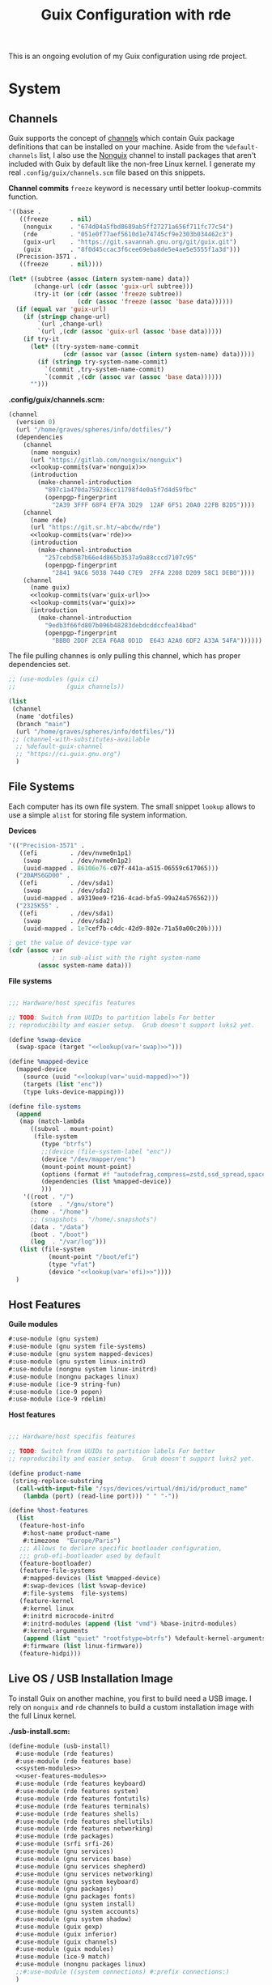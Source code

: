 # -*- org-confirm-babel-evaluate: nil -*-
#+TITLE: Guix Configuration with rde
#+PROPERTY: header-args    :tangle-mode (identity #o444)
#+PROPERTY: header-args:sh :tangle-mode (identity #o555)

This is an ongoing evolution of my Guix configuration using rde project.

* System
** Channels

Guix supports the concept of [[https://guix.gnu.org/manual/en/html_node/Channels.html#Channels][channels]] which contain Guix package definitions that can be installed on your machine.  Aside from the =%default-channels= list, I also use the [[https://gitlab.com/nonguix/nonguix][Nonguix]] channel to install packages that aren't included with Guix by default like the non-free Linux kernel. I generate my real =.config/guix/channels.scm= file based on this snippets.

*Channel commits*
=freeze= keyword is necessary until better lookup-commits function.
#+NAME: channel-commits
#+begin_src emacs-lisp
'((base .
   ((freeze      . nil)
    (nonguix     . "674d04a5fbd8689ab5ff27271a656f711fc77c54")
    (rde         . "051e0f77aef5610d1e74745cf9e2303b034462c3")
    (guix-url    . "https://git.savannah.gnu.org/git/guix.git")
    (guix        . "8f0d45ccac3f6cee69eba8de5e4ae5e5555f1a3d")))
  (Precision-3571 .
   ((freeze      . nil))))
#+end_src

#+NAME: lookup-commits
#+begin_src emacs-lisp :var data=channel-commits var="a var name"
(let* ((subtree (assoc (intern system-name) data))
       (change-url (cdr (assoc 'guix-url subtree)))
       (try-it (or (cdr (assoc 'freeze subtree))
                   (cdr (assoc 'freeze (assoc 'base data))))))
  (if (equal var 'guix-url)
    (if (stringp change-url)
        `(url ,change-url)
        `(url ,(cdr (assoc 'guix-url (assoc 'base data)))))
    (if try-it
      (let* ((try-system-name-commit
               (cdr (assoc var (assoc (intern system-name) data)))))
        (if (stringp try-system-name-commit)
          `(commit ,try-system-name-commit)
          `(commit ,(cdr (assoc var (assoc 'base data))))))
      "")))
#+end_src

#+RESULTS: lookup-commits

*.config/guix/channels.scm:*

#+begin_src scheme :tangle ".guix-channel" :noweb yes
(channel
  (version 0)
  (url "/home/graves/spheres/info/dotfiles/")
  (dependencies
    (channel
      (name nonguix)
      (url "https://gitlab.com/nonguix/nonguix")
      <<lookup-commits(var='nonguix)>>
      (introduction
        (make-channel-introduction
          "897c1a470da759236cc11798f4e0a5f7d4d59fbc"
          (openpgp-fingerprint
            "2A39 3FFF 68F4 EF7A 3D29  12AF 6F51 20A0 22FB B2D5"))))
    (channel
      (name rde)
      (url "https://git.sr.ht/~abcdw/rde")
      <<lookup-commits(var='rde)>>
      (introduction
        (make-channel-introduction
          "257cebd587b66e4d865b3537a9a88cccd7107c95"
          (openpgp-fingerprint
            "2841 9AC6 5038 7440 C7E9  2FFA 2208 D209 58C1 DEB0"))))
    (channel
      (name guix)
      <<lookup-commits(var='guix-url)>>
      <<lookup-commits(var='guix)>>
      (introduction
        (make-channel-introduction
          "9edb3f66fd807b096b48283debdcddccfea34bad"
          (openpgp-fingerprint
            "BBB0 2DDF 2CEA F6A8 0D1D  E643 A2A0 6DF2 A33A 54FA"))))))
#+end_src

The file pulling channes is only pulling this channel, which has proper dependencies set.

#+begin_src scheme :tangle "~/.config/guix/channels.scm"
;; (use-modules (guix ci)
;;              (guix channels))

(list
 (channel
  (name 'dotfiles)
  (branch "main")
  (url "/home/graves/spheres/info/dotfiles/"))
 ;; (channel-with-substitutes-available
  ;; %default-guix-channel
  ;; "https://ci.guix.gnu.org")
  )
#+end_src

** File Systems

Each computer has its own file system. The small snippet =lookup= allows to use a simple ~alist~ for storing file system information.

*Devices*
#+NAME: devices
#+begin_src emacs-lisp
'(("Precision-3571" .
   ((efi         . /dev/nvme0n1p1)
    (swap        . /dev/nvme0n1p2)
    (uuid-mapped . 86106e76-c07f-441a-a515-06559c617065)))
  ("20AMS6GD00" .
   ((efi         . /dev/sda1)
    (swap        . /dev/sda2)
    (uuid-mapped . a9319ee9-f216-4cad-bfa5-99a24a576562)))
  ("2325K55" .
   ((efi         . /dev/sda1)
    (swap        . /dev/sda2)
    (uuid-mapped . 1e7cef7b-c4dc-42d9-802e-71a50a00c20b))))
#+end_src

#+NAME: lookup
#+begin_src emacs-lisp :var data=devices var="a var name"
; get the value of device-type var
(cdr (assoc var
            ; in sub-alist with the right system-name
        (assoc system-name data)))
#+end_src

*File systems*
#+begin_src scheme :noweb-ref host-features :noweb yes

;;; Hardware/host specifis features

;; TODO: Switch from UUIDs to partition labels For better
;; reproducibilty and easier setup.  Grub doesn't support luks2 yet.

(define %swap-device
  (swap-space (target "<<lookup(var='swap)>>")))

(define %mapped-device
  (mapped-device
    (source (uuid "<<lookup(var='uuid-mapped)>>"))
    (targets (list "enc"))
    (type luks-device-mapping)))

(define file-systems
  (append
   (map (match-lambda
	  ((subvol . mount-point)
	   (file-system
	     (type "btrfs")
	     ;;(device (file-system-label "enc"))
	     (device "/dev/mapper/enc")
	     (mount-point mount-point)
	     (options (format #f "autodefrag,compress=zstd,ssd_spread,space_cache=v2,subvol=~a" subvol))
	     (dependencies (list %mapped-device))
	     )))
	'((root . "/")
	  (store  . "/gnu/store")
	  (home . "/home")
	  ;; (snapshots . "/home/.snapshots")
	  (data . "/data")
	  (boot . "/boot")
	  (log  . "/var/log")))
   (list (file-system
           (mount-point "/boot/efi")
           (type "vfat")
           (device "<<lookup(var='efi)>>"))))
  )
#+end_src

** Host Features

*Guile modules*
#+begin_src scheme :noweb-ref system-modules :noweb-sep "\n"
  #:use-module (gnu system)
  #:use-module (gnu system file-systems)
  #:use-module (gnu system mapped-devices)
  #:use-module (gnu system linux-initrd)
  #:use-module (nongnu system linux-initrd)
  #:use-module (nongnu packages linux)
  #:use-module (ice-9 string-fun)
  #:use-module (ice-9 popen)
  #:use-module (ice-9 rdelim)
#+end_src

*Host features*
#+begin_src scheme :noweb-ref host-features

;;; Hardware/host specifis features

;; TODO: Switch from UUIDs to partition labels For better
;; reproducibilty and easier setup.  Grub doesn't support luks2 yet.

(define product-name
 (string-replace-substring
  (call-with-input-file "/sys/devices/virtual/dmi/id/product_name"
    (lambda (port) (read-line port))) " " "-"))

(define %host-features
  (list
   (feature-host-info
    #:host-name product-name
    #:timezone  "Europe/Paris")
   ;;; Allows to declare specific bootloader configuration,
   ;;; grub-efi-bootloader used by default
   (feature-bootloader)
   (feature-file-systems
    #:mapped-devices (list %mapped-device)
    #:swap-devices (list %swap-device)
    #:file-systems  file-systems)
   (feature-kernel
    #:kernel linux
    #:initrd microcode-initrd
    #:initrd-modules (append (list "vmd") %base-initrd-modules)
    #:kernel-arguments
    (append (list "quiet" "rootfstype=btrfs") %default-kernel-arguments)
    #:firmware (list linux-firmware))
   (feature-hidpi)))

#+end_src

** Live OS / USB Installation Image

To install Guix on another machine, you first to build need a USB image. I rely on =nonguix= and =rde= channels to build a custom installation image with the full Linux kernel.

*./usb-install.scm:*

#+begin_src scheme :tangle ./usb-install.scm :noweb yes
(define-module (usb-install)
  #:use-module (rde features)
  #:use-module (rde features base)
  <<system-modules>>
  <<user-features-modules>>
  #:use-module (rde features keyboard)
  #:use-module (rde features system)
  #:use-module (rde features fontutils)
  #:use-module (rde features terminals)
  #:use-module (rde features shells)
  #:use-module (rde features shellutils)
  #:use-module (rde features networking)
  #:use-module (rde packages)
  #:use-module (srfi srfi-26)
  #:use-module (gnu services)
  #:use-module (gnu services base)
  #:use-module (gnu services shepherd)
  #:use-module (gnu services networking)
  #:use-module (gnu system keyboard)
  #:use-module (gnu packages)
  #:use-module (gnu packages fonts)
  #:use-module (gnu system install)
  #:use-module (gnu system accounts)
  #:use-module (gnu system shadow)
  #:use-module (guix gexp)
  #:use-module (guix inferior)
  #:use-module (guix channels)
  #:use-module (guix modules)
  #:use-module (ice-9 match)
  #:use-module (nongnu packages linux)
  ;;#:use-module ((system connections) #:prefix connections:)
  )

(define imported:%installation-services
  (@@ (gnu system install) %installation-services))

(use-modules (gnu system file-systems))
(define-public live-file-systems
  (list (file-system
          (mount-point "/")
          (device (file-system-label "Guix_image"))
          (type "ext4"))
        (file-system
          (mount-point "/tmp")
          (device "none")
          (type "tmpfs")
          (check? #f))))

;;; User features are used for both live-os and usb-image.
<<user-features>>

;;; Generic functions for packages
<<utils>>

(use-modules (gnu services))
(define-public live-install
  (rde-config
   (initial-os installation-os)
   (features
    (append
     %user-features
     (list
      ;; (feature-host-info
       ;; #:host-name "gnu"
       ;; #:timezone  "Europe/Paris")
      (feature-file-systems
       #:file-systems live-file-systems)
      (feature-kernel
       #:kernel linux
       #:firmware (list linux-firmware))
      (feature-base-packages
       #:system-packages
       (append
        (pkgs "ripgrep" "vim" "git"
         "exfat-utils" "fuse-exfat" "ntfs-3g"
         "zip" "unzip"
         "network-manager"
         "emacs-no-x"
         "curl" "make"
         "glibc"         ; for 'tzselect' & co.
         "fontconfig"
         "font-dejavu" "font-gnu-unifont" "font-terminus"
         "grub"          ; mostly so xrefs to its manual work
         "nss-certs")    ; To access HTTPS, use git, etc.
        %base-packages-disk-utilities
        %base-packages))
      (feature-base-services
       #:guix-substitute-urls
       (cons*
        "https://substitutes.nonguix.org"
        ;; (string-append "https://" (getenv "URI_service_substitutes"))
        %default-substitute-urls)
       #:guix-authorized-keys
       (cons*
        (local-file "./keys/nonguix.pub")
        (local-file "./keys/my-substitutes-key.pub")
        %default-authorized-guix-keys)
       #:base-services
       (let* ((path "/share/consolefonts/ter-132n")
              (font #~(string-append #$font-terminus #$path))
              (ttys '("tty1" "tty2" "tty3" "tty4" "tty5" "tty6")))
         (append
          (list
           (simple-service
            'channels-and-sources
            etc-service-type
            `(("channels.scm" ,(local-file "../.config/guix/channels.scm"))
              ("guix-sources" ,(local-file "../spheres/info/guix"
                                           #:recursive? #t))
              ("nonguix-sources" ,(local-file "../projects/src/nonguix"
                                              #:recursive? #t))
              ("rde-sources" ,(local-file "../spheres/info/rde"
                                          #:recursive? #t))
              ;;("dotfiles-sources" ,(local-file
              ;;                             #:recursive? #t))
            ))
           (service network-manager-service-type))
          (modify-services (imported:%installation-services)
            (console-font-service-type
             config =>
             (map (cut cons <> font) ttys))
            (delete connman-service-type)
            (delete openssh-service-type))))))))))

(define-public live-usb
  (rde-config-operating-system live-install))

#+end_src

Since you include sources, you will be able to pull locally.

Here is also an unfinished version of RDE which is destined to tests rather than systems installation.

#+begin_src scheme :noweb-ref live-os
(use-modules (gnu services))
(define-public live-config
  (rde-config
   (features
    (append
     %user-features
     %main-features
     (list
      ;; (feature-host-info
       ;; #:host-name "gnu"
       ;; #:timezone  "Europe/Paris")

      (feature-file-systems
       #:file-systems live-file-systems)
      (feature-kernel
       #:kernel linux
       #:firmware (list linux-firmware))
      (feature-hidpi)
      (feature-custom-services
       #:feature-name-prefix 'live
       #:system-services
       (list
        (service
         gc-root-service-type
         (list %he))
        )))))))

(define-public live-os
  (rde-config-operating-system live-config))

#+end_src

*Guile modules*

#+begin_src scheme :noweb-ref modules :noweb-sep "\n"
  #:use-module (usb-install)
#+end_src

** System connections

This section was supposed to deal with the save and maintenance of all wifi data. Not currently maintained nor integrated to rde.

First defining functions that allow the treatment of system connections.

#+begin_src scheme :tangle no
;; NOTE: This file is generated from ~/spheres/info/dotfiles/System.org.  Please see commentary there.
(define-module (system connections-utils)
  #:use-module (ice-9 match)
  #:use-module (ice-9 format)
  #:use-module (srfi srfi-1)
  #:use-module (srfi srfi-9)
  #:use-module (srfi srfi-11)
  #:use-module (srfi srfi-26)
  #:use-module (gnu home services)
  #:use-module (gnu home-services-utils)
  #:use-module (gnu services)
  #:use-module (gnu services shepherd)
  #:use-module (gnu services configuration)
  #:use-module (gnu packages gnome)
  #:use-module (guix packages)
  #:use-module (guix gexp)
  #:use-module (guix monads)
  #:use-module (guix modules)
  #:use-module (guix build utils)
  #:use-module (guix utils)
  #:use-module (guix records)
  #:use-module ((guix import utils) #:select (flatten))
  #:export (system-connections-configuration
            system-connections-extension
            system-connections-service-type
            serialize-system-connections-config))

(define (serialize-connection-section-header name value)
  (format #f "[~a~a]\n" (uglify-field-name name)
	  (if value (format #f " \"~a\"" value) "")))

(define serialize-connection-section
  (match-lambda
    ((name options)
     (cons
      (serialize-connection-section-header name #f)
      (serialize-alist #f options)))
    ((name value options)
     (cons
      (serialize-connection-section-header name value)
      (serialize-alist #f options)))))

(define (serialize-connection-config field-name val)
  #~(string-append #$@(append-map serialize-connection-section val)))

(define connection-config? list?)

(define-configuration system-connection-extension
  (config
   (connection-config '())
   "List of system connections sections.  The same format as in
@code{home-git-configuration}."))

(define-configuration system-connections-configuration
  (package
   (package network-manager)
   "The NetworkManager package to use.")
  (config
   (connection-config '())
   "List of sections and corresponding options.  Something like this:

@lisp
`((sendmail
   ((annotate . #t))))
@end lisp

will turn into this:

@example
[sendmail]
annotate=true
@end example")
  (config-extra-content
   (string-or-gexp "")
   "String or value of string-valued g-exps will be added to the end
of the configuration file."))

(define (add-connections-configuration config)

  (define (serialize-boolean val)
    (if val "true" "false"))

  (define (serialize-val val)
    (cond
     ((list? val) (serialize-list val))
     ((boolean? val) (serialize-boolean val))
     ((or (number? val) (symbol? val)) (list (maybe-object->string val)))
     (else (list val))))

  (define (serialize-field key val)
    (let ((val (serialize-val val))
          (key (symbol->string key)))
      `(,key "=" ,@val "\n")))

  (let ((connection-config
         (map car (map cdr (system-connections-configuration-config config)))))
    (map
     (lambda (con)
       (let ((name (cdr (car (car (cdr (car con)))))))
         `(,(string-append "/etc/NetworkManager/system-connections.ln/"
                           (string-delete #\space name) ".nmconnection")
           ,(apply mixed-text-file
                   (string-delete #\space name)
                   (flatten (generic-serialize-ini-config
                             #:combine-ini interpose
                             #:combine-alist list
                             #:combine-section-alist cons*
                             #:serialize-field serialize-field
                             #:fields con))))))
     connection-config)))

  ;; (let ((connection-config
  ;;        (map car (map cdr (system-connections-configuration-config config)))))
  ;;   `(("NetworkManager"
  ;;      ,(file-union
  ;;        "system-connections.ln"
  ;;        (map
  ;;         (lambda (con)
  ;;           (let ((name (cdr (car (car (cdr (car con)))))))
  ;;             `(,(string-append "system-connections.ln/"
  ;;                               (string-delete #\space name) ".nmconnection")
  ;;               ,(apply mixed-text-file
  ;;                       (string-delete #\space name)
  ;;                       (flatten (generic-serialize-ini-config
  ;;                                 #:combine-ini interpose
  ;;                                 #:combine-alist list
  ;;                                 #:combine-section-alist cons*
  ;;                                 #:serialize-field serialize-field
  ;;                                 #:fields con))))))
  ;;         connection-config)))))
  ;; )

(define (add-system-connection-packages config)
  (list (system-connections-configuration-package config)))

(define (system-connection-extensions original-config extension-configs)
  (system-connections-configuration
   (inherit original-config)
   (config
    (append (system-connections-configuration-config original-config)
	    (append-map
	     system-connection-extension-config extension-configs)))))

(define system-connections-service-type
  (service-type (name 'system-connections)
                (extensions
                 (list (service-extension
                        ;; etc-service-type
                        special-files-service-type
                        add-connections-configuration)
                       ;; (service-extension
                       ;;  home-profile-service-type
                       ;;  add-system-connection-packages)
                  ))
		(compose identity)
		(extend system-connection-extensions)
                (default-value (system-connections-configuration))
                (description "Install and configure system-connections for NetworkManager.")))

(define (generate-system-connections-documentation)
  (generate-documentation
   `((system-connections-configuration
      ,system-connections-configuration-fields))
   'system-connections-configuration))

#+end_src

Defining all system connections.

#+begin_src scheme :tangle ./system/connections.scm
;; NOTE: This file is generated from ~/spheres/info/dotfiles/System.org.  Please see commentary there.
(define-module (system connections)
  #:use-module (system connections-utils)
  #:use-module (gnu services)
  #:use-module (gnu services shepherd)
  #:use-module (gnu services configuration)
  #:use-module (guix packages)
  #:use-module (guix gexp)
  #:use-module (guix build utils)
  #:use-module (ice-9 string-fun)
  #:use-module (ice-9 popen)
  #:use-module (ice-9 rdelim))

(define (wpa-psk-connection connection-id)
  (let* ((connection_id
           (string-replace-substring connection-id "-" "_"))
         (port
          (open-input-pipe
           (string-append "pass show wifi/" connection_id " 2>/dev/null")))
         (connection-psk (read-line port))
         (connection-name
          (when (string=? (read-delimited " " port) "Username:")
            (read-line port))))
    (close-pipe port)
    `(,connection-name
      ((connection
        ((id . ,connection-name)
         (uuid . ,connection-id)
         (type . wifi)))
       (wifi
        ((mode . infrastructure)
         (ssid . ,connection-name)))
       (wifi-security
        ((auth-alg . open)
         (key-mgmt . wpa-psk)
         (psk . ,connection-psk)))
       (ipv4 ((method . auto)))
       (ipv6 ((addr-gen-mode . stable-privacy)
              (method . auto)))))))

(define (wpa-eap-connection connection-id connection-eap)
  (let* ((connection_id
           (string-replace-substring connection-id "-" "_"))
         (port
          (open-input-pipe
           (string-append "pass show wifi/" connection_id " 2>/dev/null")))
         (connection-password (read-line port))
         (connection-identity
          (when (string=? (read-delimited " " port) "Username:")
            (read-line port)))
         (connection-name
          (when (string=? (read-delimited " " port) "URI:")
            (read-line port))))
    (close-pipe port)
    `(,connection-name
      ((connection
        ((id . ,connection-name)
         (uuid . ,connection-id)
         (type . wifi)))
       (wifi
        ((mode . infrastructure)
         (ssid . ,connection-name)))
       (wifi-security ((key-mgmt . wpa-eap)))
       ("802-1x"
        ((eap . ,connection-eap)
         (identity . ,connection-identity)
         (password . ,connection-password)
         (phase2-auth . mschapv2)))
       (ipv4 ((method . auto)))
       (ipv6 ((addr-gen-mode . stable-privacy)
              (method . auto)))))))

(define-public services
  (cons*
   (service
    system-connections-service-type
    (system-connections-configuration
     (config
      `(,(wpa-psk-connection "48d6ad3c-a415-4f46-b4db-6722f30d6ce4")
        ,(wpa-psk-connection "6aa57df9-ce9f-4fa7-a0de-c13f9120b392")
        ,(wpa-psk-connection "100deaa3-5775-46f2-ba53-1641889f5934")
        ,(wpa-psk-connection "dfb8c014-f4a0-4484-ac0e-48a5f7ad1b28")
        ,(wpa-psk-connection "e525ce2a-05f7-45d0-9cce-22ca44d9eaac")
        ,(wpa-psk-connection "2aa8f21b-ce79-42f9-8475-82c1f3f6a091")
        ,(wpa-psk-connection "9dceec52-08b0-4b60-8254-0cfb386d8e19")
        ,(wpa-psk-connection "dba6f528-451f-440e-953b-c9d2ebae61d4")
        ,(wpa-psk-connection "7db52c41-bec4-4763-977d-873e07377fc3")
        ,(wpa-psk-connection "85a2f17b-39f4-4ff9-8914-0b175a266913")
        ,(wpa-psk-connection "92c2cea4-f8c1-4ff3-a71d-9512309a09ba")
        ,(wpa-psk-connection "8213663d-a88f-430c-804f-916e97238692")
        ,(wpa-psk-connection "683a3c4d-9d63-444f-819d-91f9ad512cdc")
        ,(wpa-psk-connection "62d31516-d06a-4a2b-b240-5b39866eace8")
        ,(wpa-psk-connection "d5d5ed62-5a95-47e9-8c80-2aba90d8cab1")
        ,(wpa-eap-connection
          "61201506-ff48-4e37-9089-083bfb0384b0" "peap;")
        ,(wpa-eap-connection
          "e7d0c5aa-92fe-4686-bd54-0bc447ddf775" "ttls;")
        ,(wpa-eap-connection
          "8f03eb94-be5c-4d44-a6f7-f2c8290d4552" "ttls;")
        ,(let* ((connection-id "dfacb629-a107-4714-a4f6-7d6bf2e661f0")
                (connection_id
                 (string-replace-substring connection-id "-" "_"))
                (port
                 (open-input-pipe
                  (string-append "pass show wifi/" connection_id " 2>/dev/null")))
                (connection-password (read-line port))
                (connection-identity
                 (when (string=? (read-delimited " " port) "Username:")
                   (read-line port)))
                (connection-name
                 (when (string=? (read-delimited " " port) "URI:")
                   (read-line port))))
           `(,connection-name
             ((connection
               ((id . ,connection-name)
                (uuid . ,connection-id)
                (type . ethernet)))
              ;; (ethernet . (#~""))
              ("802-1x"
               ((eap . "ttls;")
                (identity . ,connection-identity)
                (password . ,connection-password)
                (phase2-autheap . mschapv2)))
              (ipv4 ((method . auto)))
              (ipv6 ((addr-gen-mode . stable-privacy)
                     (method . auto))))))
         ))
     ))))
#+end_src

Note that we added a few lines in the Makefile for allowing NetworkManager to work with plain-files instead of links, which seem to not be allowed by NetworkManager.

* Home
** GnuPG
Asymmetric / public-key cryptography use cases
- Sign the work (binaries, commits, tags)
- Encrypt (files, emails, passwords)
- Authenticate (SSH, Git, VPN)
- Create and sign other keys

*** Managing keys
See https://gist.github.com/abcdw/3ee8fc771ce5b0b9e50ce670756cbe2d for more info.

**** Generating key and subkeys
Do it in a safe environment.
#+begin_src shell
gpg --expert --full-generate-key
gpg --edit-key
addkey
#+end_src
**** Backing up keys
#+begin_src shell
# Use encrypted flash drive or similiar tool instead of ~/gpg-backup dir
# For more information: https://github.com/drduh/YubiKey-Guide#backup
mkdir ~/gpg-backup
gpg --export-secret-keys > ~/gpg-backup/keys.gpg
gpg --export-secret-subkeys > ~/gpg-backup/subkeys.gpg
#+end_src
**** Publishing key
- keyserver
- web
- email/etc
**** Searching for key
#+begin_src shell
gpg --keyserver keyserver.ubuntu.com --search-keys KEYID
#+end_src
**** Importing keys
**** Generating ssh public key
https://wiki.archlinux.org/index.php/GnuPG#SSH_agent
https://github.com/drduh/YubiKey-Guide#ssh
**** Extending expire date
**** TODO Management :
- one main key
- subkeys for different use cases :
  - work
  - ecological awakening
  - free software contributions

*** Source code

*Guix packages*

#+begin_src scheme :noweb-ref packages :noweb-sep ""
"pinentry-bemenu"
"bemenu"
#+end_src

** SSH

#+begin_src scheme :tangle ./home/services/ssh-utils.scm

(define-module (home services ssh-utils)
  #:use-module (guix gexp)
  #:use-module (ice-9 popen)
  #:use-module (ice-9 rdelim)
  #:use-module (gnu home-services ssh))

(define-public (ssh-config id)
  (let* ((port
          (open-input-pipe
           (string-append "pass show ssh/ssh_" id " 2>/dev/null")))
         (key (read-line port))
         (ssh-user
          (when (string=? (read-delimited " " port) "Username:")
            (read-line port)))
         (uri
          (when (string=? (read-delimited " " port) "URI:")
            (read-line port)))
         (ssh-port
          (when (string=? (read-delimited " " port) "Port:")
            (read-line port)))
         (hostkey
          (when (string=? (read-delimited " " port) "HostKey:")
            (read-line port)))
         (ssh-options
          `((hostname . ,uri)
            (identity-file . ,(string-append "~/.ssh/" key))
            (port . ,ssh-port)
            (user . ,ssh-user))))
    (close-pipe port)
    (list (ssh-host
           (host id)
           (options ssh-options))
          (string-append uri " " hostkey "\n"))))

#+end_src

*Guile modules*
#+begin_src scheme :noweb-ref modules :noweb-sep "\n"
  #:use-module (gnu packages ssh)
  #:use-module (rde features ssh)
  #:use-module (home services ssh-utils)
#+end_src

*Main features*
#+begin_src scheme :noweb-ref main-features :noweb-sep "\n"
(feature-ssh
    #:ssh-configuration
    (home-ssh-configuration
     (package openssh-sans-x)
     (toplevel-options
      '((match . "host * exec \"gpg-connect-agent UPDATESTARTUPTTY /bye\"")))
     (user-known-hosts-file
      ;; This file is private, hidden, and writable on purpose.
      '("~/spheres/info/dotfiles/home/config/ssh/known_hosts"
        "~/.ssh/my_known_hosts"))
     (default-host "*")
     (default-options
       '((address-family . "inet")))
     (extra-config
      `(,(car (ssh-config "my_git"))
        ,(car (ssh-config "my_server"))
        ,(car (ssh-config "my_dev"))
        ,(car (ssh-config "inari"))
        ,(car (ssh-config "pre_site"))
        ,(car (ssh-config "pre_bitwarden"))))))
#+end_src

*Files*
#+begin_src scheme :noweb-ref ssh-files
`(".ssh/id_rsa.pub" ,(local-file "keys/id_rsa.pub"))
`(".ssh/id_ed25519.pub" ,(local-file "keys/id_ed25519.pub"))
`(".ssh/id_rsa_git.pub" ,(local-file "keys/id_rsa_git.pub"))
`(".ssh/my_known_hosts"
            ,(plain-file "my_known_hosts"
            (string-append
             (car (cdr (ssh-config "my_git")))
             (car (cdr (ssh-config "my_server")))
             (car (cdr (ssh-config "my_dev")))
             (car (cdr (ssh-config "pre_site")))
             (car (cdr (ssh-config "pre_bitwarden")))
             (car (cdr (ssh-config "inari"))))))
#+end_src

** Window Management

*Guile modules*
#+begin_src scheme :noweb-ref modules :noweb-sep "\n"
;; #:use-module (packages swayr)
#:use-module (home features wm)
#:use-module (rde features wm)
#+end_src

*Main features*
#+begin_src scheme :noweb-ref main-features :noweb-sep "\n"
(ng-feature-sway
 #:xwayland? #t
 #:extra-config
 `((bindsym
    --to-code
    (($mod+Shift+s exec "grim -g \"$(slurp)\" - | swappy -f -")
     (Print exec "grim - | wl-copy -t image/png")
     ($mod+dollar exec makoctl dismiss --all)
     ($mod+exclam exec makoctl set-mode dnd)
     ($mod+Shift+exclam exec makoctl set-mode default)
     ($mod+p exec ~/.local/bin/menu_pass)
     ($mod+w exec chromium)
     ($mod+Shift+w exec chromium --incognito)
     ;; ($mod+Shift+o exec emacsclient -c -e "'(dired /home/graves)'")
     ($mod+m exec ~/.local/bin/playm)
     ($mod+Shift+m exec killall mpv)))

   (exec wlsunset -l 48.86 -L 2.35 -T 6500 -t 3000)
   (exec mako)

   (workspace_auto_back_and_forth yes)
   (focus_follows_mouse no)
   (smart_borders on)
   (title_align center)

   (output * bg
           ,(string-append
             (getenv "HOME")
             "/spheres/info/dotfiles/home/share/fond_pre.jpg") fill)
   (output eDP-1 scale 1)

   (assign "[app_id=\"nyxt\"]" 3)
   (assign "[app_id=\"chromium-browser\"]" 3)

   (for_window
    "[app_id=\"^.*\"]"
    inhibit_idle fullscreen)
   (for_window
    "[title=\"^(?:Open|Save) (?:File|Folder|As).*\"]"
    floating enable, resize set width 70 ppt height 70 ppt)

   (client.focused "#EEEEEE" "#005577" "#770000" "#770000" "#770000")
   (client.unfocused "#BBBBBB" "#222222" "#444444")
   (seat * xcursor_theme Adwaita 24)

   ;; (bindswitch --reload --locked lid:on exec /run/setuid-programs/swaylock)

   ;; FIXME: Use absolute path, move to feature-network
   (exec nm-applet --indicator)

   ;; (bindsym $mod+Shift+o ,#~"[floating]" kill)
   (input type:touchpad
          ;; TODO: Move it to feature-sway or feature-mouse?
          ( ;; (natural_scroll enabled)
           (tap enabled)))))
(feature-sway-run-on-tty
 #:sway-tty-number 1)
(ng-feature-sway-screenshot)
;; (feature-sway-statusbar
;;  #:use-global-fonts? #f)
(feature-waybar
 #:waybar-modules
 (list
  (waybar-sway-workspaces)
  ;; (waybar-sway-window)
  (waybar-tray)
  (waybar-idle-inhibitor)
  ;; (waybar-temperature)
  (waybar-sway-language)
  (waybar-battery #:intense? #f)
  (waybar-clock))
 #:base16-css
 (local-file "../rde/rde/features/wm/waybar/base16-default-dark.css"))
(feature-swayidle)
(feature-swaylock
 #:swaylock (@ (gnu packages wm) swaylock-effects)
 ;; The blur on lock screen is not privacy-friendly.
 #:extra-config
'(;; (screenshots)
  ;; (effect-blur . 7x5)
     (clock)
     (image . /home/graves/spheres/info/dotfiles/home/share/fond_lock_pre.jpg)))
;; (feature-swayr)
#+end_src

** Emacs

Most of the current emacs configuration basically relies on rde.

*** Themes

*Guix Packages*

#+begin_src scheme :noweb-ref packages :noweb-sep ""
"emacs-doom-themes"
"emacs-nord-theme"
#+end_src

*** Org Mode

**** Workflow Principles

***** Don't look at Org files to find the next task, use the agenda view
***** Ensure sufficient metadata on tasks for effective filtering
***** Keep a daily log of work being done
***** Set timers on tasks
Use =org-timer-set-timer= to set a countdown timer for a task based on the "effort" value I set on it.
***** Future ideas and objectives
****** Learning panel ?
- I should use org-roam to synthetize information and org-drill in order to batch learn things easily. Maybe also having a learning.org and a learning tab is good practice in order to planify more clearly how I intend to learn things.

****** Manage proper clocking
I have read the corresponding man page quickly, seems pretty simple, but how is the information used after that ?
****** Email integration
- haven't tested how this integration works for now, maybe as simple as an org-capture.
- Workfkow : mail inbox --> todo.org --> review every evening ?
- have read a blog post claiming that emacs wasn't necessarily good with a lot of big extensions (mu4e, elfeed), mail ?
****** Block time properly on 25 minutes blocks + 5 min break
- Maybe inquire into the pomodoro technique ?
  Or maybe it's just good straightforward when properly done ?
****** Objective : set a goal on how organized should you be in beginning of January.
**** Workflow States

I try to keep my set of workflow states simple so that I can filter on them easily:

- =TODO= - A task that should be done at some point
- =NEXT= - This task should be done next (in the Getting Things Done sense) Beware !
- =HOLD= - Waiting for someone else to be actionable again
- =DONE= - It's done!

I also make sure to set them up in the order I want =org-sort-entries= to sort them in when I use the =o= option upon invoking that command.

#+begin_src scheme :noweb-ref org-todo-keywords
'((sequence "TODO(t)" "NEXT(n)" "|" "DONE(d!)")
  (sequence "|" "HOLD(h)"))
#+end_src

**** Tags

Tags are used to filter all tasks to find anything actionable in a particular context.  I use the =@home= and =@work= tags for explicit contexts and then the rest are used for filtering tasks for agenda views.

- =manage= - I'm the person responsible for setting the rythm for this task. People rely on you, it should be prioritized above others.
- =organize= - This task should in some time help to complete other tasks (faster or simply the case). To prioritize over unproductive tasks.
- =followup= - Someone is waiting on me to follow up or give feedback on this task, it should be prioritized above others
- =batch= - The task can be batched with others (low effort)

#+begin_src scheme :noweb-ref org-tag-alist
'((:startgroup)
                                        ; Put mutually exclusive tags here
  (:endgroup)
  ("@home" . ?H)
  ("@work" . ?W)
  ("batch" . ?b)
  ("manage" . ?m)
  ("organize" . ?o)
  ("followup" . ?f))
#+end_src

**** Agendas

My agenda configuration is a custom one.

It integrates three different org-agenda-custom-commands :
- =Agenda of the day= is a classic agenda with an integrated =Current tasks= part.
- =Overview= is a complete agenda with priorities and workflow states and tags proper discrimination.
- =Review= is a agenda with =Backlog= and unprioritized =TODO= states.

Currently still customizing my agenda to match my expected use, I'll try to migrate it to rde later.

#+begin_src scheme :noweb-ref org-agenda-custom-commands
``((,(kbd "C-d") "Agenda for the day"
        ((agenda
          ""
          ((org-agenda-span 1)
           (org-agenda-scheduled-leaders '("" "Sched.%2dx: "))
           (org-agenda-block-separator nil)
           (org-agenda-entry-types '(:scheduled :timestamp :sexp))
           (org-scheduled-past-days 0)
           ;; We don't need the `org-agenda-date-today'
           ;; highlight because that only has a practical
           ;; utility in multi-day views.
           (org-agenda-day-face-function (lambda (date) #'org-agenda-date))
           ;; (org-agenda-skip-function
           ;;  '(org-agenda-skip-entry-if 'todo '("NEXT")))
           (org-agenda-format-date "%A %-e %B %Y")
           (org-agenda-overriding-header "\nAgenda for the day\n")))
         (todo
          "NEXT"
          ((org-agenda-block-separator nil)
           (org-agenda-overriding-header "\nCurrent Tasks\n")))))
       (,(kbd "C-o") "Overview"
        ;; TODO: Add A priority to the top.
        ((tags-todo "+PRIORITY=\"A\""
                    ((org-agenda-block-separator nil)
                     (org-agenda-overriding-header "\nHigh Priority\n")))
         (tags-todo "+manage"
                    ((org-agenda-block-separator nil)
                     (org-agenda-overriding-header "\nBe a good manager\n")))
         (tags-todo "+followup"
                    ((org-agenda-block-separator nil)
                     (org-agenda-overriding-header "\nSomeone needs my follow up\n")))
         (agenda
          ""
          ((org-agenda-time-grid nil)
           (org-agenda-start-on-weekday nil)
           (org-agenda-start-day "+1d")
           (org-agenda-span 14)
           (org-agenda-show-all-dates nil)
           (org-agenda-time-grid nil)
           (org-deadline-warning-days 0)
           (org-agenda-block-separator nil)
           (org-agenda-entry-types '(:deadline))
           (org-agenda-skip-function '(org-agenda-skip-entry-if 'done))
           (org-agenda-overriding-header "\nUpcoming deadlines (+14d)\n")))
         (tags-todo "+organize"
                    ((org-agenda-block-separator nil)
                     (org-agenda-overriding-header "\nOrganize even better\n")))
         (tags-todo "+TODO=\"NEXT\"+Effort<15&+Effort>0"
                    ((org-agenda-block-separator nil)
                     (org-agenda-overriding-header "\nLow Effort / Batchable Tasks\n")
                     (org-agenda-max-todos 20)
                     (org-agenda-files org-agenda-files)))
         (agenda
          "*"
          ((org-agenda-block-separator nil)
           (org-agenda-span 14)
           (org-agenda-overriding-header "\nAgenda\n")))
         ))
       (,(kbd "C-r") "Review"
        ((agenda "" ((org-deadline-warning-days 7)))
         (todo "TODO"
               ((org-agenda-overriding-header "Unprocessed Inbox Tasks")
                (org-agenda-files '("/home/graves/spheres/todo.org")))
               (org-agenda-text-search-extra-files nil))
         (todo "WAIT"
               ((org-agenda-overriding-header "Tasks waiting for someone else")))
         (alltodo
          ""
          ((org-agenda-block-separator nil)
           (org-agenda-skip-function '(or (org-agenda-skip-if nil '(scheduled deadline))))
           (org-agenda-overriding-header "\nBacklog\n"))))))
#+end_src

**** Note-taking

***** Roam

This small description of a possible workflow with org-roam note-taking is highly inspired by [[https://jethrokuan.github.io/org-roam-guide/][Jethro Kuan's Org Roam guide]]. It's modified to fit RDE.

#+begin_src scheme :noweb-ref org-roam-capture-templates
'(("m" "main" plain "%?"
       :if-new (file+head "main/${slug}.org"
                          "#+title: ${title}\n")
       :immediate-finish t
       :unnarrowed t)
  ("r" "reference" plain "%?"
       :if-new
       (file+head "references/${slug}.org"
                  "#+title: ${title}\n")
       :immediate-finish t
       :unnarrowed t)
  ("s" "Slipbox" entry  (file "resources/todo.org")
       "* %?\n"))
#+end_src
***** Bibliography

** Mail

*Guile modules*
#+begin_src scheme :noweb-ref modules :noweb-sep "\n"
  #:use-module (rde features mail)
  #:use-module (guix build utils)
  #:use-module (srfi srfi-1)
  #:use-module (gnu packages mail)
#+end_src

*Mail configuration*
#+begin_src scheme :noweb-ref mail-utils
(define %mail-list
  (let ((passdir (string-append (getenv "HOME") "/.local/var/lib/password-store")))
    (append
      (list "ngraves@ngraves.fr") ;ensuring primary_email
      (delete "ngraves@ngraves.fr"
        (map (lambda file
           (string-drop
            (string-drop-right (car file) (string-length ".gpg"))
            (+ 1 (string-length passdir))))
         (find-files passdir "@[-a-z\\.]+\\.[a-z]{2,3}\\.gpg$"))))))

(define (id->type id)
  (cond
    ((string=? id "neleves") 'enpc)
    ((string=? id "ngmx") 'gmx-fr)
    ((string=? id "ngmail") 'gmail)
    (#t 'ovh)))

(define (user->id user)
      (string-append
        (string-take user 1)
          (car (string-split (car (cdr (string-split user #\@))) #\.))))

(define* (single-mail-acc user)
  "Make a simple mail-account with ovh type by default."
(let* ((id_ (user->id user)))
 (list
  (mail-account
   (id (string->symbol id_))
   (fqda user)
   (type (id->type id_))
   (pass-cmd (string-append "pass show " user " | head -1"))))))

(define my-msmtp-provider-settings
  (acons 'enpc '((host . "boyer2.enpc.fr")
                 (port . 465)
                 (tls_starttls . off))
          %default-msmtp-provider-settings))

(define (my-mail-directory-fn config)
  (string-append (getenv "XDG_STATE_HOME") "/mail"))

(define* (mail-lst id fqda urls)
  "Make a simple mailing-list."
  (mailing-list
   (id   id)
   (fqda fqda)
   (config (l2md-repo
            (name (symbol->string id))
            (urls urls)))))

(define enpc-isync-settings
  (generate-isync-serializer "messagerie.enpc.fr"
    (@@ (rde features mail) gandi-folder-mapping)
    #:cipher-string 'DEFAULT@SECLEVEL=1
    #:pipeline-depth 1))

(define %isync-serializers
  (acons 'enpc enpc-isync-settings
         (@@ (rde features mail) %default-isync-serializers)))

(define %isync-global-settings
  `((Create Near)
    (Expunge Both)
    (SyncState *)
    (MaxMessages 0)
    (ExpireUnread no)
    ,#~""))
#+end_src

*Mail features*
#+begin_src scheme :noweb-ref main-features
(feature-mail-settings
  #:mail-accounts
    (append-map single-mail-acc %mail-list)
  #:mail-directory-fn my-mail-directory-fn
  #:mailing-lists (list (mail-lst 'guix-devel "guix-devel@gnu.org"
                                  '("https://yhetil.org/guix-devel/0"))
                        (mail-lst 'guix-bugs "guix-bugs@gnu.org"
                                  '("https://yhetil.org/guix-bugs/0"))
                        (mail-lst 'guix-patches "guix-patches@gnu.org"
                                  '("https://yhetil.org/guix-patches/1"))))
(feature-msmtp
 #:msmtp msmtp
 #:msmtp-provider-settings my-msmtp-provider-settings)
(feature-isync
 #:mail-account-ids
  (append-map
    (lambda (x) (list (string->symbol (user->id x)))) %mail-list)
 #:isync-global-settings %isync-global-settings
 #:isync-serializers %isync-serializers
 #:isync-verbose #t)
(feature-notmuch)
(feature-emacs-message)
(feature-l2md)
#+end_src

** User features

*Guile modules*
#+begin_src scheme :noweb-ref user-features-modules :noweb-sep "\n"
  #:use-module (rde features gnupg)
  #:use-module (rde features keyboard)
  #:use-module (rde features password-utils)
#+end_src

#+begin_src scheme :noweb-ref user-features

(define-public %user-features
  (list
   (feature-user-info
    #:user-name "graves"
    #:full-name "Nicolas Graves"
    #:email "ngraves@ngraves.fr"
    #:user-initial-password-hash
    "gaAxdKLOplpY2"
    ;; (crypt "bob" "$6$abc")

    ;; WARNING: This option can reduce the explorability by hiding
    ;; some helpful messages and parts of the interface for the sake
    ;; of minimalistic, less distractive and clean look.  Generally
    ;; it's not recommended to use it.
    #:emacs-advanced-user? #t)
   (feature-gnupg
    #:gpg-ssh-agent? #t
    #:ssh-keys
    '(("4B8C7C409D8E286BAF9F1B075181FFE6E0AF7249")
      ("748668172FB0CE88407F006E6ABD649DDD3EF2DD")
      ("F204255D0F694AC6CEC585EFC21FFE27298B9D92"))
    #:gpg-primary-key "3F61A23D53B5B118"
    #:gpg-smart-card? #f)

   (feature-password-store
    #:remote-password-store-url "git@git.sr.ht:~ngraves/pass")

   (feature-keyboard
    ;; To get all available options, layouts and variants run:
    ;; cat `guix build xkeyboard-config`/share/X11/xkb/rules/evdev.lst
    #:keyboard-layout
    (keyboard-layout
     "fr,fr" "latin9,bepo"
     #:options '("caps:escape" "grp:shifts_toggle")))))

#+end_src

** Utils
*** Themes

*Guix Packages*

#+begin_src scheme :noweb-ref packages :noweb-sep ""
"hicolor-icon-theme"
"adwaita-icon-theme"
"gnome-themes-extra"
"papirus-icon-theme"
"arc-theme"
#+end_src

*** Sound

*Guix Packages*

#+begin_src scheme :noweb-ref packages :noweb-sep ""
  "pavucontrol"
  "alsa-utils"
#+end_src

*** Music

*Guix Packages*

#+begin_src scheme :noweb-ref packages :noweb-sep ""
  "youtube-dl"
#+end_src

*** Bluetooth

*Guix Packages*

#+begin_src scheme :noweb-ref packages :noweb-sep ""
  "bluez"
#+end_src

*** Image

*Guix Packages*

#+begin_src scheme :noweb-ref packages :noweb-sep ""
  "swappy"
  "grim"
  "slurp"
  "imv"
#+end_src

*** Video
*Guix Packages*

#+begin_src scheme :noweb-ref packages :noweb-sep ""
"ffmpeg"
#+end_src

*** Documents

*Guix Packages*

#+begin_src scheme :noweb-ref packages :noweb-sep ""
"rsync"
"libreoffice"
"thunar"
#+end_src

*** Flatpak

The rationale for using flatpak is that some very popular applications are not present on GNU Guix. I'm trying to keep minimal dependencies on flatpak packages.

I'm using Ferdi to minimize the need to install various packages for discord, slack & co. And to keep configuration somewhere, although this time not in my dotfiles. Ferdi has had a few issues in the last couple of months, but seems to be online working again.

Proprietary apps and apps that use non-GTK, non-Qt toolkits are often limited to X11-only, which means they require =Xwayland= in order to work in a Wayland session. Hence the ~(xwayland enable)~ option in Sway configuration.

Some settings to add on wayland include ~--socket=wayland~ and ~--enable-features=UseOzonePlatform --ozone-platform=wayland~ (if the app is based on Electron).

In any way, we can imagine flatpak apps to be put in a wrapper to avoid repeat actions, when essential to a workflow. Maybe a hint for a future contribution ?

#+begin_src scheme :noweb-ref packages :noweb-sep ""
  "flatpak"

#+end_src

*** Browsers

*Guix Packages*

#+begin_src scheme :noweb-ref packages :noweb-sep ""
"ungoogled-chromium-wayland"
"ublock-origin-chromium"
"nyxt"
#+end_src

*** Misc

*Guix packages*

#+begin_src scheme :noweb-ref packages :noweb-sep ""
"libnotify"
"libxml2"
"wl-clipboard"
"wev"
"recutils"
"ripgrep"
"curl"
"snapper"
"git-annex"
#+end_src

* Profile

#+begin_src scheme :noweb-ref utils
(begin
  (define* (pkgs #:rest lst)
    (map specification->package+output lst))
  (export pkgs))

(begin
  (define* (pkgs-vanilla #:rest lst)
    "Packages from guix channel."
    (define channel-guix
      (list (channel
             (name 'guix)
             (url "https://git.savannah.gnu.org/git/guix.git")
                                        ;(commit
                                        ; "2b6af630d61dd5b16424be55088de2b079e9fbaf")
             )))

    (define inferior (inferior-for-channels channel-guix))
    (define (get-inferior-pkg pkg-name)
      (car (lookup-inferior-packages inferior pkg-name)))

    (map get-inferior-pkg lst))
  (export pkgs-vanilla))
#+end_src

#+begin_src scheme :tangle ./config.scm :noweb yes
(define-module (home config)
  #:use-module (rde features)
  #:use-module (rde features base)
  <<modules>>
  <<system-modules>>
  #:use-module (rde features system)
  #:use-module (rde features xdisorg)
  #:use-module (rde features xdg)
  #:use-module (rde features version-control)
  #:use-module (rde features fontutils)
  #:use-module (rde features terminals)
  #:use-module (rde features tmux)
  #:use-module (rde features shells)
  #:use-module (rde features shellutils)
  #:use-module (rde features emacs)
  #:use-module (rde features emacs-xyz)
  #:use-module (rde features linux)
  #:use-module (rde features video)
  #:use-module (rde features markup)
  #:use-module (rde features networking)
  #:use-module (home features emacs)
  #:use-module (gnu services)
  #:use-module (gnu home services)
  #:use-module (gnu home-services shells)
  #:use-module (gnu system keyboard)
  #:use-module (gnu packages)
  #:use-module (gnu packages xdisorg)
  #:use-module (gnu packages chromium)
  #:use-module (gnu packages terminals)
  #:use-module (gnu packages emacs-xyz)
  #:use-module (rde packages)
  #:use-module (rde packages emacs)
  #:use-module (rde packages emacs-xyz)
  #:use-module (gnu packages fonts)
  #:use-module (packages emacs)
  #:use-module (guix gexp)
  #:use-module (guix inferior)
  #:use-module (guix channels)
  #:use-module (ice-9 match))


;;; User-specific features

<<mail-utils>>

;; Initial user's password hash will be available in store, so it's
;; use this feature with care
;; (display (crypt "hi" "$6$abc"))


;;; WARNING: The order can be important for features extending
;;; services of other features.  Be careful changing it.
(define %main-features
  (list
   (feature-custom-services
    #:feature-name-prefix 'ixy
    #:system-services '()
    #:home-services
    (list
     (service
      home-xdg-configuration-files-service-type
      (list
       `("guix/snippets"
          ,(local-file "home/config/guix/snippets" #:recursive? #t))
       `("shell/aliasrc" ,(local-file "home/config/aliasrc"))
       `("wget/wgetrc" ,(plain-file "wgetrc" "hsts-file=~/.cache/wget-hsts\n"))))
     (service
      home-files-service-type
      (list
       <<ssh-files>>
       ;; `(".local/share/applications" ,(local-file "home/share/applications" #:recursive? #t))
       ;; `(".xkb/symbols/programmer_beop"
       ;; ,(local-file "home/config/xkb/symbols/programmer_beop"))
       `(".local/bin" ,(local-file "home/scripts" #:recursive? #t))
       ))
     (simple-service
      'extend-environment-variables
      home-environment-variables-service-type
      `(("MENU" . ,(file-append rofi "/bin/rofi -dmenu"))
        ("BROWSER" . ,(file-append ungoogled-chromium))
        ("TERMINAL" . ,(file-append alacritty))
        ("PATH" . (string-append
                   "${PATH}:"
                   "${HOME}/.local/bin:"
                   "${HOME}/.local/bin/statusbar:"
                   "${HOME}/.local/bin/cron:"
                   "${HOME}/.local/share/flatpak/exports/bin"))
        ("XDG_DATA_DIRS" . (string-append
                            "${XDG_DATA_DIRS}:"
                            "/var/lib/flatpak/exports/share:"
                            "${HOME}/.local/share/flatpak/exports/share"))
        ("WGETRC" . "${HOME}/.config/wget/wgetrc")
        ("LESSHISTFILE" . "-")
        ("SUDOASKPASS" . "${HOME}/.local/bin/menuaskpass")))
     ;; FIXME bash aliases work in alacritty but not in eshell.
     (simple-service
      'bash-aliases
      home-bash-service-type
      (home-bash-extension
       (bashrc
        '("source /home/graves/.config/shell/aliasrc"))))
     (simple-service
      'zsh-aliases
      home-zsh-service-type
      (home-zsh-extension
       (zshrc
        '("source /home/graves/.config/shell/aliasrc"))))))

   (feature-base-services)
   (feature-desktop-services)
   (feature-pipewire)
   (feature-backlight #:step 5)

   (feature-fonts
    #:font-monospace (font "Iosevka" #:size 14 #:weight 'regular)
    ;; #:font-monospace (font "Fira Mono" #:size 14 #:weight 'semi-light)
    #:font-packages (list font-iosevka font-fira-mono))

   (feature-alacritty
    #:config-file (local-file "./home/config/alacritty.yml")
    #:default-terminal? #f
    #:backup-terminal? #t
    #:software-rendering? #f)
   (feature-vterm)
   (feature-zsh
    #:enable-zsh-autosuggestions? #t)
   (feature-bash)
   (feature-direnv)
   (feature-git
    #:sign-commits? #t
    #:git-gpg-sign-key "3F61A23D53B5B118"
    #:git-send-email? #t)
   <<main-features>>

   (feature-rofi)

   (feature-emacs
    #:emacs
    (if (string=? (or (getenv "BUILD_SUBMITTER") "") "git.sr.ht")
        (@ (gnu packages emacs) emacs-next-pgtk)
        emacs-next-pgtk-latest)
    #:extra-init-el
    `(;; using external programs sometimes requires having this variable set
      (setenv "WAYLAND_DISPLAY"
              (car (directory-files (getenv "XDG_RUNTIME_DIR") nil "wayland-[0-9]$")))
      (defun format-xml ()
        "Format XML files using libxml2."
        (interactive)
        (shell-command-on-region 1 (point-max) "xmllint --format -" (current-buffer) t))
      ;; pomodoro
      (eval-when-compile (require 'org-pomodoro))
      ;; clocking
      (setq org-clock-persist 'history)
      (org-clock-persistence-insinuate)
      ;; clocking in the task when setting a timer on a task
      (add-hook 'org-timer-set-hook 'org-clock-in)

      (require 'git-annex)
      )
    #:additional-elisp-packages
    (append
     (list emacs-consult-dir emacs-dirvish)
     (pkgs "emacs-hl-todo"
           "emacs-restart-emacs"
           "emacs-git-annex"
           "emacs-magit-annex"
           "emacs-biblio@0.2-0.72ddab0"
           "emacs-consult-org-roam"
           "emacs-git-email"
           "emacs-emojify"
           "python-lsp-server"
           "emacs-org-pomodoro")))
   (feature-emacs-appearance
    #:deuteranopia? #f)
   (feature-emacs-faces)
   (feature-emacs-completion
    #:mini-frame? #f)
   (feature-emacs-corfu)
   (feature-emacs-vertico)
   (feature-emacs-project)
   (feature-emacs-perspective)
   (feature-emacs-input-methods)
   (feature-emacs-which-key)
   (feature-emacs-keycast #:turn-on? #f)
   (feature-emacs-pdf-tools)

   (feature-tmux)
   (feature-emacs-tramp)
   (feature-emacs-dired)
   (feature-emacs-eshell)
   (feature-emacs-monocle
    #:olivetti-body-width 100)

   ;; TODO: Revisit <https://en.wikipedia.org/wiki/Git-annex>
   (feature-emacs-git)
   ;; TODO: <https://www.labri.fr/perso/nrougier/GTD/index.html#table-of-contents>
   (feature-emacs-org
    #:org-directory "~/spheres"
    #:org-todo-keywords
    <<org-todo-keywords>>
    #:org-tag-alist
    <<org-tag-alist>>
    #:auto-update-toc? #f)

   (feature-emacs-org-agenda
    #:org-agenda-files '("~/spheres")
    #:org-agenda-custom-commands
    <<org-agenda-custom-commands>>)
   (feature-emacs-smartparens
    #:show-smartparens? #t)

   (feature-markdown)
   (feature-mpv)

   (feature-emacs-eglot)
   (feature-emacs-geiser)
   (feature-emacs-guix
    #:guix-directory "/home/graves/spheres/info/guix")
   (feature-emacs-tempel
    #:default-templates? #t)

   (feature-xdg
    #:xdg-user-directories-configuration
    (home-xdg-user-directories-configuration
     (download "$HOME/tmp")
     (videos "$HOME/archives/videos")
     (music "$HOME/archives/music")
     (pictures "$HOME/archives/img")
     (documents "$HOME/resources")
     (publicshare "$HOME")
     (templates "$HOME")
     (desktop "$HOME")))

   ;; features I added myself
   (feature-emacs-evil
    #:stateful-keymaps? #t
    #:nerd-commenter? #t
    )
   (feature-emacs-saving)
   (feature-emacs-elfeed
    #:opml-feeds-file "~/resources/feeds.opml")
   (feature-emacs-dired-hacks
    #:evil? #t)
   (feature-emacs-guix-development
    #:guix-load-path "/home/graves/spheres/info/guix"
    #:other-guile-load-paths (list "/home/graves/spheres/info/rde")
    #:snippets-path "~/.config/guix/snippets/*.eld")
   (feature-emacs-org-babel
    #:load-language-list
    (list "emacs-lisp" "python" "dot" "shell" "scheme")
    #:block-templates? #t
    #:eval-in-repl? #t)
   (feature-emacs-org-latex
    #:export-source-code? #t)
   (feature-emacs-org-roam
    #:org-roam-directory "~/resources"
    #:org-roam-capture-templates
    <<org-roam-capture-templates>>
    #:using-node-types? #t
    #:org-roam-dailies-directory "../archives/journal"
    #:org-roam-ui? #t)
   (feature-emacs-citar
    #:citar-library-paths (list "~/resources/files/library")
    #:citar-notes-paths (list "~/resources")
    #:global-bibliography (list "~/resources/biblio.bib"))
   ;; Unfonctionnal, as if the package emacs-eval-in repl wasn't existing.
   (feature-emacs-eval-in-repl
    #:load-language-list
    (list "emacs-lisp" "python" "shell" "scheme")
    #:repl-placement "right"
    #:rely-on-geiser? #t)
   (feature-emacs-origami-el)
   (feature-emacs-python)
   (feature-emacs-web-mode
    #:rainbow-mode? #t)
   (feature-emacs-yaml-mode)
   (feature-emacs-flycheck)
   ;; (feature-emacs-lispy)

   (feature-base-packages
    #:home-packages
    (append
     (pkgs
      <<packages>>
      )))))

(define %laptop-features
  (list ))

<<host-features>>


;;; rde-config and helpers for generating home-environment and
;;; operating-system records.

(define-public %config
  (rde-config
   (features
    (append
     %user-features
     %main-features
     %host-features))))

;; TODISCUSS: Make rde-config-os/he to be a feature instead of getter?
(define-public %os
  (rde-config-operating-system %config))

(define %he
  (rde-config-home-environment %config))

<<live-os>>

(define (dispatcher)
  (let ((rde-target (getenv "RDE_TARGET")))
    (match rde-target
      ("home" %he)
      ("system" %os)
      ("live-system" live-os)
      ("live-install" live-usb)
      (_ %he))))

;; (pretty-print-rde-config ixy-config)
;; (use-modules (gnu services)
;; 	     (gnu services base))
;; (display
;;  (filter (lambda (x)
;; 	   (eq? (service-kind x) console-font-service-type))
;; 	 (rde-config-system-services ixy-config)))

;; (use-modules (rde features))
;; ((@ (ice-9 pretty-print) pretty-print)
;;  (map feature-name (rde-config-features ixy-config)))

(dispatcher)

#+end_src
